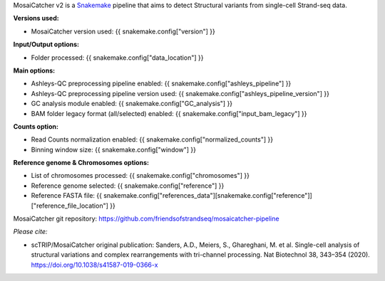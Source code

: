 .. role:: underline
    :class: underline
    
MosaiCatcher v2 is a `Snakemake <https://snakemake.github.io>`_ pipeline that aims to detect Structural variants from single-cell Strand-seq data.

**Versions used:** 

* MosaiCatcher version used: {{ snakemake.config["version"] }}

**Input/Output options:**

* Folder processed: {{ snakemake.config["data_location"] }}

**Main options:**

* Ashleys-QC preprocessing pipeline enabled: {{ snakemake.config["ashleys_pipeline"] }}
* Ashleys-QC preprocessing pipeline version used: {{ snakemake.config["ashleys_pipeline_version"] }}
* GC analysis module enabled: {{ snakemake.config["GC_analysis"] }}
* BAM folder legacy format (all/selected) enabled: {{ snakemake.config["input_bam_legacy"] }}

**Counts option:**

* Read Counts normalization enabled: {{ snakemake.config["normalized_counts"] }}
* Binning window size: {{ snakemake.config["window"] }}

**Reference genome & Chromosomes options:**

* List of chromosomes processed: {{ snakemake.config["chromosomes"] }}
* Reference genome selected: {{ snakemake.config["reference"] }}
* Reference FASTA file: {{ snakemake.config["references_data"][snakemake.config["reference"]]["reference_file_location"] }}

MosaiCatcher git repository: https://github.com/friendsofstrandseq/mosaicatcher-pipeline

*Please cite:*

* scTRIP/MosaiCatcher original publication: Sanders, A.D., Meiers, S., Ghareghani, M. et al. Single-cell analysis of structural variations and complex rearrangements with tri-channel processing. Nat Biotechnol 38, 343–354 (2020). https://doi.org/10.1038/s41587-019-0366-x
